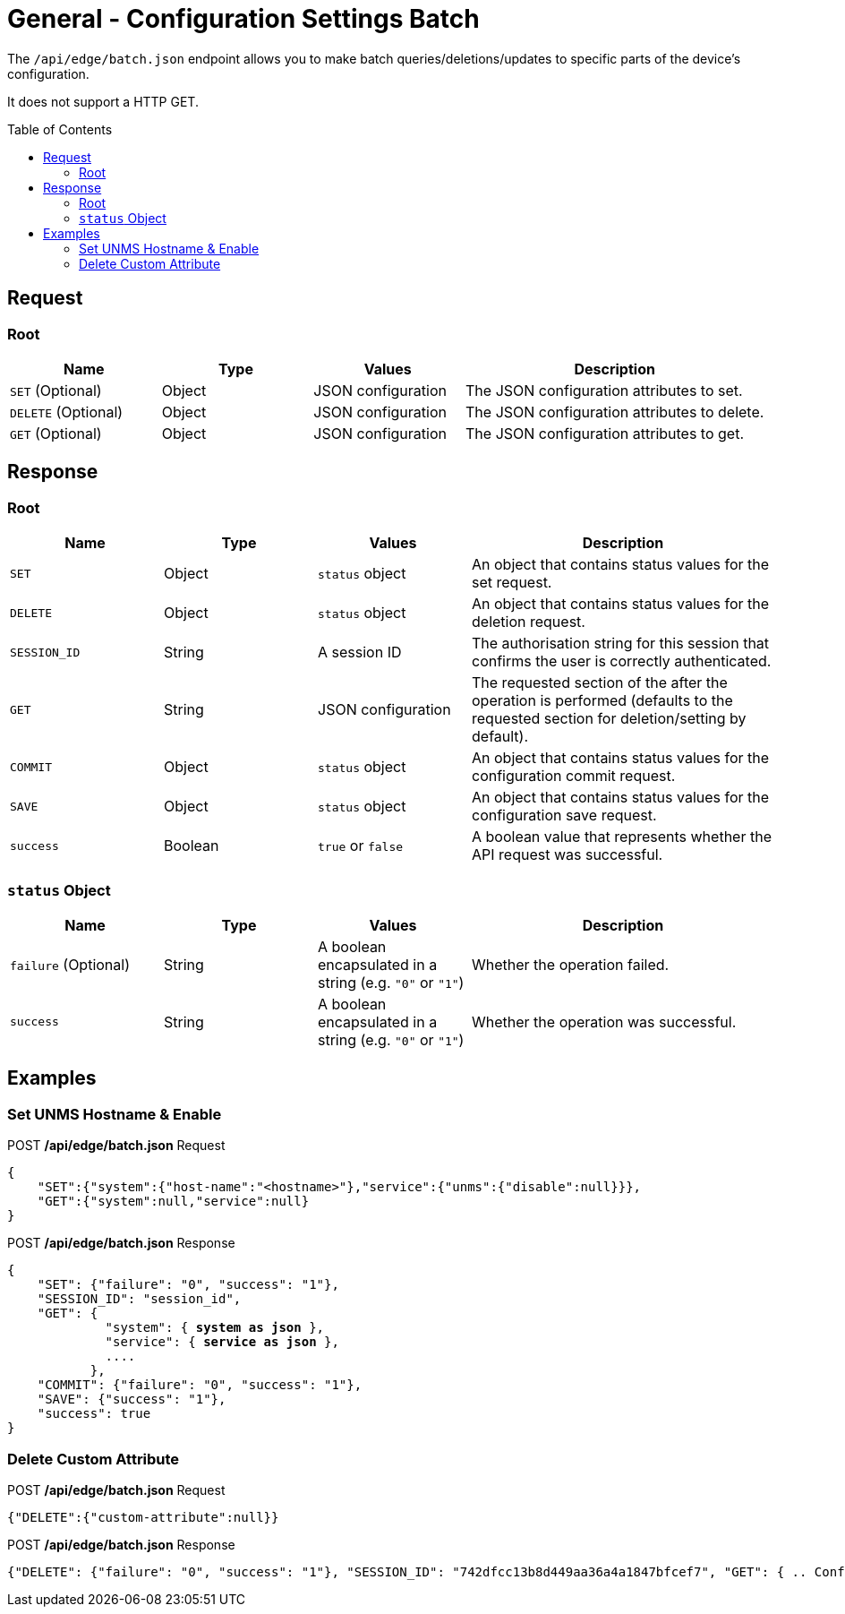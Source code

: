 = General - Configuration Settings Batch
:toc: preamble

The `/api/edge/batch.json` endpoint allows you to make batch queries/deletions/updates to specific parts of the device's configuration.

It does not support a HTTP GET.

== Request

=== Root

[cols="1,1,1,2", options="header"] 
|===
|Name
|Type
|Values
|Description

|`SET` (Optional)
|Object
|JSON configuration
|The JSON configuration attributes to set.

|`DELETE` (Optional)
|Object
|JSON configuration
|The JSON configuration attributes to delete.

|`GET` (Optional)
|Object
|JSON configuration
|The JSON configuration attributes to get.
|===

== Response

=== Root

[cols="1,1,1,2", options="header"] 
|===
|Name
|Type
|Values
|Description

|`SET`
|Object
|`status` object
|An object that contains status values for the set request.

|`DELETE`
|Object
|`status` object
|An object that contains status values for the deletion request.

|`SESSION_ID`
|String
|A session ID
|The authorisation string for this session that confirms the user is correctly authenticated.

|`GET`
|String
|JSON configuration
|The requested section of the after the operation is performed (defaults to the requested section for deletion/setting by default).

|`COMMIT`
|Object
|`status` object
|An object that contains status values for the configuration commit request.

|`SAVE`
|Object
|`status` object
|An object that contains status values for the configuration save request.

|`success`
|Boolean
|`true` or `false`
|A boolean value that represents whether the API request was successful.
|===

=== `status` Object

[cols="1,1,1,2", options="header"] 
|===
|Name
|Type
|Values
|Description

|`failure` (Optional)
|String
|A boolean encapsulated in a string (e.g. `"0"` or `"1"`)
|Whether the operation failed.

|`success`
|String
|A boolean encapsulated in a string (e.g. `"0"` or `"1"`)
|Whether the operation was successful.
|===

== Examples

=== Set UNMS Hostname & Enable
.POST */api/edge/batch.json* Request
[source,json]
----
{
    "SET":{"system":{"host-name":"<hostname>"},"service":{"unms":{"disable":null}}},
    "GET":{"system":null,"service":null}
}
----

.POST */api/edge/batch.json* Response
[source,json,subs="+quotes"]
----
{
    "SET": {"failure": "0", "success": "1"}, 
    "SESSION_ID": "session_id", 
    "GET": {
             "system": { *system as json* }, 
             "service": { *service as json* }, 
             ....
           },
    "COMMIT": {"failure": "0", "success": "1"}, 
    "SAVE": {"success": "1"}, 
    "success": true
}
----

=== Delete Custom Attribute

.POST */api/edge/batch.json* Request
[source,json]
----
{"DELETE":{"custom-attribute":null}}
----

.POST */api/edge/batch.json* Response
[source,json,subs="+quotes"]
----
{"DELETE": {"failure": "0", "success": "1"}, "SESSION_ID": "742dfcc13b8d449aa36a4a1847bfcef7", "GET": { .. Configuration .. }, "COMMIT": {"failure": "0", "success": "1"}, "SAVE": {"success": "1"}, "success": true}
----